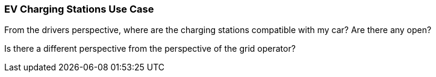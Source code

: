 [[ev-charging-stations_detail]]
=== EV Charging Stations Use Case

From the drivers perspective, where are the charging stations compatible with my car? Are there any open? 

Is there a different perspective from the perspective of the grid operator?  

